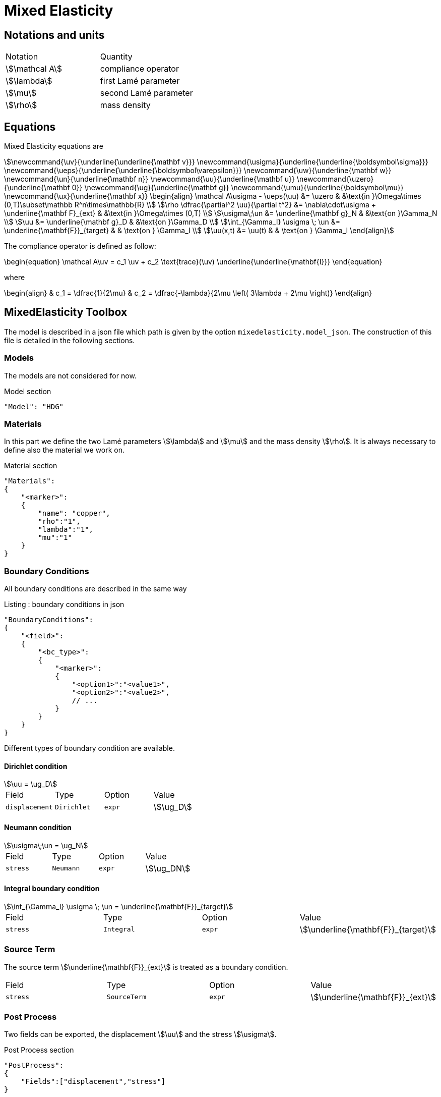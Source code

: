= Mixed Elasticity


== Notations and units

|===
| Notation | Quantity
|stem:[\mathcal A] | compliance operator
|stem:[\lambda] | first Lamé parameter
|stem:[\mu] | second Lamé parameter
|stem:[\rho] | mass density
|===

== Equations

Mixed Elasticity equations are
[stem]
++++
\newcommand{\uv}{\underline{\underline{\mathbf v}}}
\newcommand{\usigma}{\underline{\underline{\boldsymbol\sigma}}}
\newcommand{\ueps}{\underline{\underline{\boldsymbol\varepsilon}}}
\newcommand{\uw}{\underline{\mathbf w}}
\newcommand{\un}{\underline{\mathbf n}}
\newcommand{\uu}{\underline{\mathbf u}}
\newcommand{\uzero}{\underline{\mathbf 0}}
\newcommand{\ug}{\underline{\mathbf g}}
\newcommand{\umu}{\underline{\boldsymbol\mu}}
\newcommand{\ux}{\underline{\mathbf x}}
\begin{align}
\mathcal A\usigma - \ueps(\uu) &= \uzero & &\text{in }\Omega\times (0,T)\subset\mathbb R^n\times\mathbb{R} \\
\rho \dfrac{\partial^2 \uu}{\partial t^2} &= \nabla\cdot\usigma + \underline{\mathbf F}_{ext} & &\text{in }\Omega\times (0,T) \\
\usigma\;\un &= \underline{\mathbf g}_N & &\text{on }\Gamma_N \\
\uu &= \underline{\mathbf g}_D & &\text{on }\Gamma_D \\
\int_{\Gamma_I} \usigma \; \un &= \underline{\mathbf{F}}_{target} & & \text{on } \Gamma_I \\
\uu(x,t) &= \uu(t) & & \text{on } \Gamma_I
\end{align}
++++

The compliance operator is defined as follow:

++++
\begin{equation}
\mathcal A\uv = c_1 \uv + c_2 \text{trace}(\uv) \underline{\underline{\mathbf{I}}}
\end{equation}
++++

where

++++
\begin{align}
& c_1 = \dfrac{1}{2\mu} & c_2 = \dfrac{-\lambda}{2\mu \left( 3\lambda + 2\mu  \right)}
\end{align}
++++


== MixedElasticity Toolbox

The model is described in a json file which path is given by the option `mixedelasticity.model_json`.
The construction of this file is detailed in the following sections.

=== Models

The models are not considered for now.

[source,json]
.Model section
----
"Model": "HDG"
----

=== Materials

In this part we define the two Lamé parameters stem:[\lambda] and stem:[\mu] and the mass density stem:[\rho].
It is always necessary to define also the material we work on.

[source,json]
.Material section
----
"Materials":
{
    "<marker>":
    {
        "name": "copper",
	"rho":"1",
        "lambda":"1",
	"mu":"1"
    }
}
----

=== Boundary Conditions

All boundary conditions are described in the same way

[source,json]
.Listing : boundary conditions in json
----
"BoundaryConditions":
{
    "<field>":
    {
        "<bc_type>":
        {
            "<marker>":
            {
                "<option1>":"<value1>",
                "<option2>":"<value2>",
                // ...
            }
        }
    }
}
----

Different types of boundary condition are available.

==== Dirichlet condition

[stem]
++++
\uu = \ug_D
++++

|===
| Field | Type | Option | Value
| `displacement` | `Dirichlet` | `expr` | stem:[\ug_D]
|===

==== Neumann condition

[stem]
++++
\usigma\;\un = \ug_N
++++

|===
| Field | Type | Option | Value
| `stress` | `Neumann` | `expr` | stem:[\ug_DN]
|===


==== Integral boundary condition

[stem]
++++
\int_{\Gamma_I} \usigma \; \un = \underline{\mathbf{F}}_{target}
++++

|===
| Field | Type | Option | Value
| `stress` | `Integral` | `expr` | stem:[\underline{\mathbf{F}}_{target}]
|===

=== Source Term

The source term stem:[\underline{\mathbf{F}}_{ext}] is treated as a boundary condition.

|===
| Field | Type | Option | Value
| `stress` | `SourceTerm` | `expr` | stem:[\underline{\mathbf{F}}_{ext}]
|===

=== Post Process

Two fields can be exported, the displacement stem:[\uu] and the stress stem:[\usigma].

[source,json]
.Post Process section
----
"PostProcess":
{
    "Fields":["displacement","stress"]
}
----

Moreover it is possible to apply a scaling after the computation and then export the scaled field, in particular we define in the material section the scale factor for the elements with a specific marker.

[source,json]
.Material section
----
"Materials":
{
    "<marker>":
    {
	"scale_displacement":"1",
	"scale_stress":"1"
    }
}
----

[source,json]
.Post Process section
----
"PostProcess":
{
    "Fields":["displacement","stress","scaled_displacement","scaled_stress"]
}
----

== Create applications

In order to solve linear elasticity problem, an application should contain at least

[source,cpp]
.Minimal Elasticity case
----
typedef FeelModels::MixedElasticity<FEELPP_DIM,FEELPP_ORDER> me_type;
auto ME = me_type::New("mixedelasticity");
ME->init();
ME->solve();
ME->exportResults();
----

The assembling for the constant part is inside the initialization, while the assembling of the non-constant part (e.g. the right hand side) is in the solve method.

== Run simulations

Programme available to run simulations:
[souece,mpirun]
----
mpirun -np 4 feelpp_toolbox_mixed-elasticity-model_3DP{<polynomial_order>}_G{<geometric_order>}`
----
with +++ <polynomial_order>=0,1,2,3,4 +++ and +++ <geometric_order>=1,2 +++.
